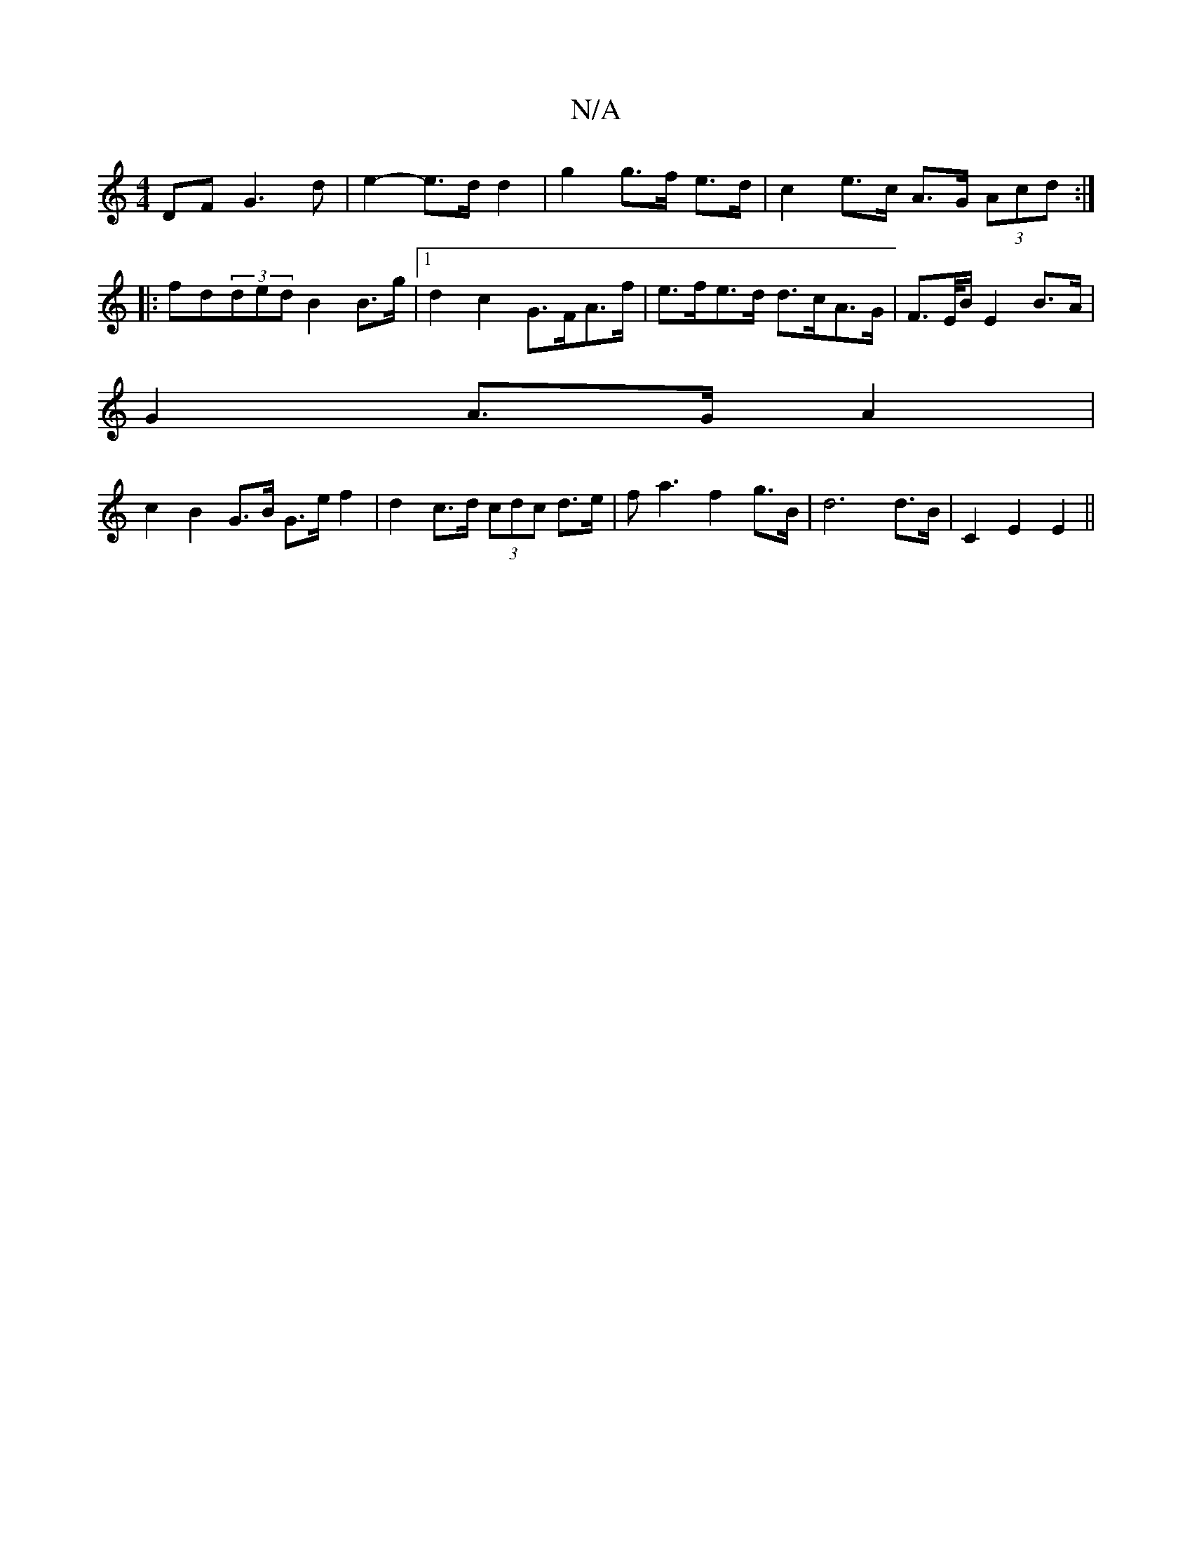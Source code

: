 X:1
T:N/A
M:4/4
R:N/A
K:Cmajor
2DF G3 d| e2- e>d d2 | g2 g>f e>d | c2 e>c A>G (3Acd :|
|:fd(3ded B2 B>g |1 d2 c2 G>FA>f | e>fe>d d>cA>G | F>E/B/ E2 B>A|
G2 A>G A2|
c2 B2 G>B G>e f2|d2c>d (3cdc d>e|fa3f2 g>B | d6 d>B | C2 E2 E2 ||

